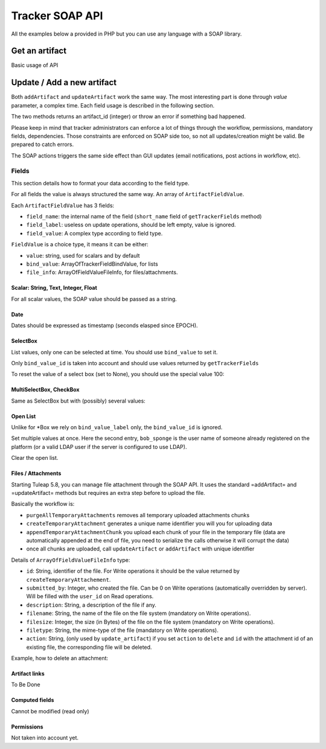 Tracker SOAP API
================

All the examples below a provided in PHP but you can use any language with a SOAP
library.

Get an artifact
---------------

Basic usage of API

.. code-block:: php
   :linenos:
   :emphasize-lines: 16,17

   <?php

   $artifact_id  = 42;
   $host         = 'http://tuleap.example.com';
   $host_login   = $host .'/soap/?wsdl';
   $host_tracker = $host .'/plugins/tracker/soap/?wsdl';
   // SOAP options for debug
   $soap_option  = array(
       'cache_wsdl' => WSDL_CACHE_NONE, 
       'exceptions' => 1, 
       'trace'      => 1
   );

   $client_login = new SoapClient($host_login, $soap_option);
   $session_hash = $client_login->login('john_doe', 'secret')->session_hash;

   $client_tracker = new SoapClient($host_tracker, $soap_option);
   $response       = $client_tracker->getArtifact($session_hash, 0, 0, $artifact_id);

   var_dump($response);

   ?>


Update / Add a new artifact
---------------------------

Both ``addArtifact`` and ``updateArtifact`` work the same way. The most interesting part
is done through `value` parameter, a complex time. Each field usage is described
in the following section.

The two methods returns an artifact_id (integer) or throw an error if something
bad happened.

Please keep in mind that tracker administrators can enforce a lot of things through
the workflow, permissions, mandatory fields, dependencies. Those constraints are enforced on
SOAP side too, so not all updates/creation might be valid. Be prepared to catch errors.

The SOAP actions triggers the same side effect than GUI updates (email notifications,
post actions in workflow, etc).

.. code-block:: php
   :linenos:

   <?php

    $artifact_id = $soap_tracker->addArtifact($hash, $project_id, $tracker_id, $value);

    $artifact_id = $soap_tracker->updateArtifact($hash, $project_id, $tracker_id, $artifact_id, $value, $comment, $comment_type);

    ?>

Fields
``````

This section details how to format your data according to the field type.

For all fields the value is always structured the same way. An array of ``ArtifactFieldValue``.

Each ``ArtifactFieldValue`` has 3 fields:

- ``field_name``: the internal name of the field (``short_name`` field of ``getTrackerFields`` method)
- ``field_label``: useless on update operations, should be left empty, value is ignored.
- ``field_value``: A complex type according to field type.

.. code-block:: php
   :linenos:

   <?php

   $value = array(
       array(
           'field_name'  => 'field_internal_name',
           'field_label' => '',
           'field_value' => FieldValue
        )
    );

    $soap_tracker->updateArtifact($hash, $project_id, $tracker_id, $artifact_id, $value, $comment, $comment_type);

    ?>

``FieldValue`` is a choice type, it means it can be either:

- ``value``: string, used for scalars and by default
- ``bind_value``: ArrayOfTrackerFieldBindValue, for lists
- ``file_info``: ArrayOfFieldValueFileInfo, for files/attachments.

Scalar: String, Text, Integer, Float
~~~~~~~~~~~~~~~~~~~~~~~~~~~~~~~~~~~~

For all scalar values, the SOAP value should be passed as a string.

.. code-block:: php
   :linenos:

   <?php

   $value = array(
       array(
           'field_name'  => 'summary',
           'field_label' => '',
           'field_value' => array(
               'value' => 'Title of my artifact'
            )
       ),
       array(
           'field_name'  => 'description',
           'field_label' => '',
           'field_value' => array(
               'value' => "Some Content\nOn Several\nLines"
            )
       ),
       array(
           'field_name'  => 'estimated_effort',
           'field_label' => '',
           'field_value' => array(
               'value' => "9"
            )
       ),
       array(
           'field_name'  => 'hours',
           'field_label' => '',
           'field_value' => array(
               'value' => "1.3"
            )
        )
    );

    $soap_tracker->updateArtifact($hash, $project_id, $tracker_id, $artifact_id, $value, $comment, $comment_type);

    ?>

Date
~~~~

Dates should be expressed as timestamp (seconds elasped since EPOCH).

.. code-block:: php
   :linenos:

   <?php

   $value = array(
       array(
           'field_name'  => 'summary',
           'field_label' => '',
           'field_value' => array(
               'value' => '1362650382'
            )
       ),
    );

    $soap_tracker->updateArtifact($hash, $project_id, $tracker_id, $artifact_id, $value, $comment, $comment_type);

    ?>


SelectBox
~~~~~~~~~

List values, only one can be selected at time. You should use ``bind_value`` to set it.

Only ``bind_value_id`` is taken into account and should use values returned by ``getTrackerFields``

.. code-block:: php
   :linenos:

   <?php

   $value = array(
       array(
           'field_name'  => 'progress',
           'field_label' => '',
           'field_value' => array(
               'bind_value' =>
                    array(
                        array(
                            'bind_value_id'    => 104,
                            'bind_value_label' => ''
                        )
                    )
                )
            )
        )
    );

    $soap_tracker->updateArtifact($hash, $project_id, $tracker_id, $artifact_id, $value, $comment, $comment_type);

    ?>

To reset the value of a select box (set to None), you should use the special value 100:

.. code-block:: php
   :linenos:

   <?php

   $value = array(
       array(
           'field_name'  => 'progress',
           'field_label' => '',
           'field_value' => array(
               'bind_value' =>
                    array(
                        array(
                            'bind_value_id'    => 100,
                            'bind_value_label' => ''
                        )
                    )
                )
            )
        )
    );

    $soap_tracker->updateArtifact($hash, $project_id, $tracker_id, $artifact_id, $value, $comment, $comment_type);

    ?>


MultiSelectBox, CheckBox
~~~~~~~~~~~~~~~~~~~~~~~~

Same as SelectBox but with (possibly) several values:

.. code-block:: php
   :linenos:

   <?php

   $value = array(
       array(
           'field_name'  => 'assignee',
           'field_label' => '',
           'field_value' => array(
               'bind_value' =>
                    array(
                        array(
                            'bind_value_id'    => 101,
                            'bind_value_label' => ''
                        ),
                        array(
                            'bind_value_id'    => 345,
                            'bind_value_label' => ''
                        )
                    )
                )
            )
        )
    );

    $soap_tracker->updateArtifact($hash, $project_id, $tracker_id, $artifact_id, $value, $comment, $comment_type);

    ?>

Open List
~~~~~~~~~

Unlike for *Box we rely on ``bind_value_label`` only, the ``bind_value_id`` is ignored.

.. code-block:: php
   :linenos:

   <?php

   $value = array(
       array(
           'field_name'  => 'cc',
           'field_label' => '',
           'field_value' => array(
               'bind_value' =>
                    array(
                        array(
                            'bind_value_id'    => -1,
                            'bind_value_label' => 'john.doe@example.com'
                        )
                    )
                )
            )
        )
    );

    $soap_tracker->updateArtifact($hash, $project_id, $tracker_id, $artifact_id, $value, $comment, $comment_type);

    ?>

Set multiple values at once. Here the second entry, ``bob_sponge`` is the user name
of someone already registered on the platform (or a valid LDAP user if the server
is configured to use LDAP).

.. code-block:: php
   :linenos:

   <?php

   $value = array(
       array(
           'field_name'  => 'cc',
           'field_label' => '',
           'field_value' => array(
               'bind_value' =>
                    array(
                        array(
                            'bind_value_id'    => -1,
                            'bind_value_label' => 'john.doe@example.com'
                        ),
                        array(
                            'bind_value_id'    => -1,
                            'bind_value_label' => 'bob_sponge'
                        )
                    )
                )
            )
        )
    );

    $soap_tracker->updateArtifact($hash, $project_id, $tracker_id, $artifact_id, $value, $comment, $comment_type);

    ?>

Clear the open list.

.. code-block:: php
   :linenos:

   <?php

   $value = array(
       array(
           'field_name'  => 'cc',
           'field_label' => '',
           'field_value' => array(
               'bind_value' =>
                    array(
                    )
                )
            )
        )
    );

    $soap_tracker->updateArtifact($hash, $project_id, $tracker_id, $artifact_id, $value, $comment, $comment_type);

    ?>

Files / Attachments
~~~~~~~~~~~~~~~~~~~

Starting Tuleap 5.8, you can manage file attachment through the SOAP API. It uses the standard =addArtifact= and =updateArtifact= methods but requires an extra step before to upload the file.

Basically the workflow is:

* ``purgeAllTemporaryAttachments`` removes all temporary uploaded attachments chunks
* ``createTemporaryAttachment`` generates a unique name identifier you will you for uploading data
* ``appendTemporaryAttachmentChunk`` you upload each chunk of your file in the temporary file (data are automatically appended at the end of file, you need to serialize the calls otherwise it will corrupt the data)
* once all chunks are uploaded, call ``updateArtifact`` or ``addArtifact`` with unique identifier

.. code-block:: php
   :linenos:

    <?php
    // Step 1 - purge all Temporary Attachment Chunks. The number of temporary chunks for a given user is limited to 5.
    $soap_tracker->purgeAllTemporaryAttachments($hash);

    // Step 2 - get an allocated a unique filename for the file upload
    $uuid = $soap_tracker->createTemporaryAttachment($hash);

    // Step 3 - upload the file content chunk by chunk
    $total_written = 0;
    $offset        = 0;
    $chunk_size    = 20000;
    $is_last_chunk = false;
    while ($chunk = file_get_contents($file, false, null, $offset, $chunk_size)) {
        $chunk_length  = strlen($chunk);
        $is_last_chunk = $chunk_length < $chunk_size;
        $chunk_written = $soap_tracker->appendTemporaryAttachmentChunk($hash, $uuid, base64_encode($chunk));
        if ($chunk_written !== $chunk_length) {
            die("Warning: chunk not completely written on server");
        }
        $total_written += $chunk_written;
        $offset += $chunk_size;
    }

    if ($total_written == strlen(file_get_contents($file))) {
        echo "File successfully uploaded\n";
    }

    // Step 4 - create artifact
    $value = array(
        array(
            'field_name' => 'summary',
            'field_label' => '',
            'field_value' => array('value' => "Title of artifact")
        ),
        array(
            'field_name' => 'attachment',
            'field_label' => '',
            'field_value' => array(
                'file_info' => array(
                    array(
                        'id'           => $uuid,
                        'submitted_by' => 0,
                        'description'  => 'description',
                        'filename'     => $filename,
                        'filesize'     => $filesize,
                        'filetype'     => $filetype,
                        'action'       => '',
                    )
                )
            )
        )
    );

    $artifact_id = $soap_tracker->addArtifact($hash, $project_id, $tracker_id, $value);
    ?>

Details of ``ArrayOfFieldValueFileInfo`` type:

* ``id``: String, identifier of the file. For Write operations it should be the value returned by ``createTemporaryAttachement``.
* ``submitted_by``: Integer, who created the file. Can be 0 on Write operations (automatically overridden by server). Will be filled with the ``user_id`` on Read operations.
* ``description``: String, a description of the file if any.
* ``filename``: String, the name of the file on the file system (mandatory on Write operations).
* ``filesize``: Integer, the size (in Bytes) of the file on the file system (mandatory on Write operations).
* ``filetype``: String, the mime-type of the file (mandatory on Write operations).
* ``action``: String, (only used by ``update_artifact``) if you set ``action`` to ``delete`` and ``id`` with the attachment id of an existing file, the corresponding file will be deleted.

Example, how to delete an attachment:

.. code-block:: php
   :linenos:

    <?php
    $value = array(
        array(
            'field_name' => 'attachment',
            'field_label' => '',
            'field_value' => array(
                'file_info' => array(
                    array(
                        'id'           => '1235',
                        'submitted_by' => '',
                        'description'  => '',
                        'filename'     => '',
                        'filesize'     => 0,
                        'filetype'     => '',
                        'action'       => 'delete',
                    )
                )
            )
        )
    );

    $soap_tracker->updateArtifact($hash, $project_id, $tracker_id, $artifact_id, $value, $comment, $comment_type);
    ?>

Artifact links
~~~~~~~~~~~~~~

To Be Done

Computed fields
~~~~~~~~~~~~~~~

Cannot be modified (read only)

Permissions
~~~~~~~~~~~

Not taken into account yet.

